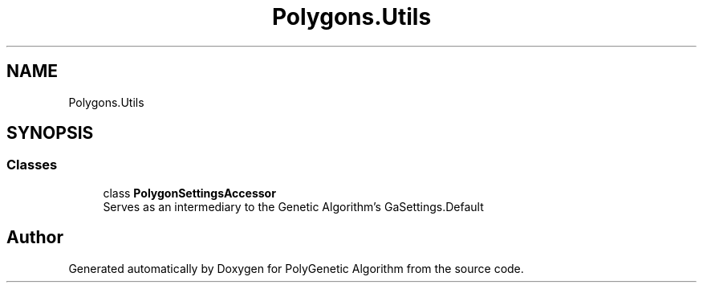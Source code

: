 .TH "Polygons.Utils" 3 "Sat Sep 16 2017" "Version 1.1.2" "PolyGenetic Algorithm" \" -*- nroff -*-
.ad l
.nh
.SH NAME
Polygons.Utils
.SH SYNOPSIS
.br
.PP
.SS "Classes"

.in +1c
.ti -1c
.RI "class \fBPolygonSettingsAccessor\fP"
.br
.RI "Serves as an intermediary to the Genetic Algorithm's GaSettings\&.Default "
.in -1c
.SH "Author"
.PP 
Generated automatically by Doxygen for PolyGenetic Algorithm from the source code\&.
